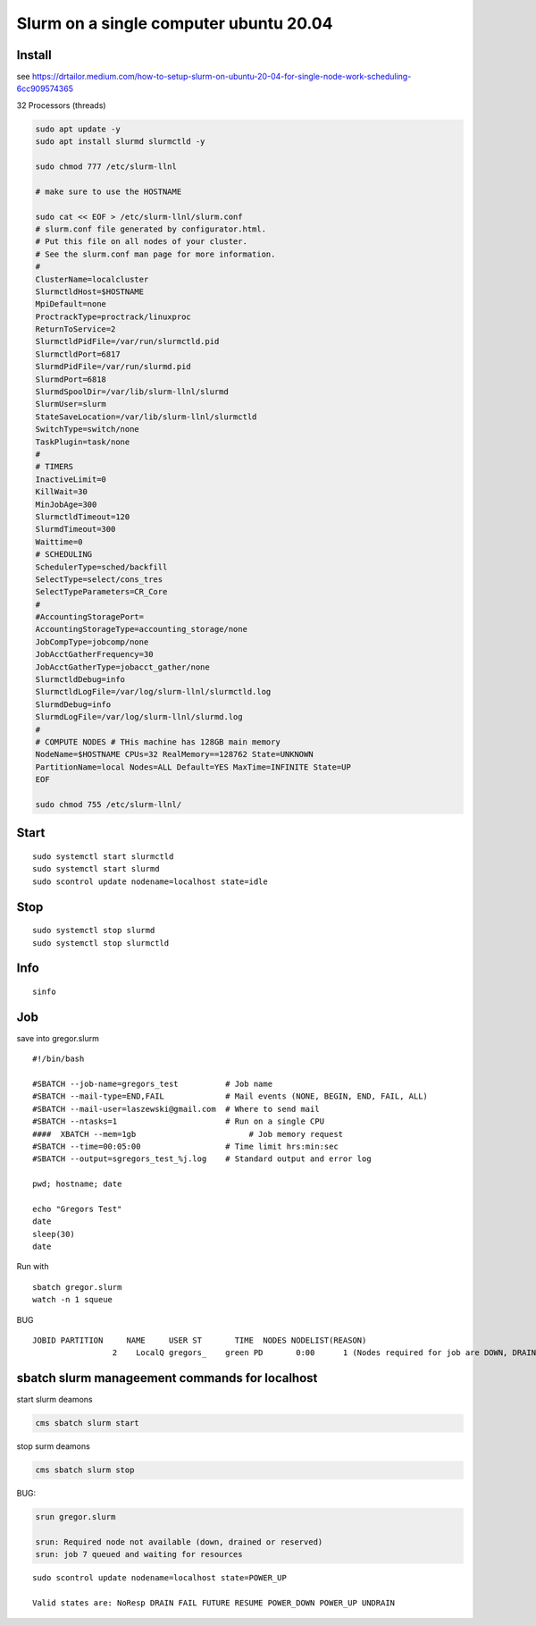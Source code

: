 Slurm on a single computer ubuntu 20.04
---------------------------------------

Install
~~~~~~~

see
https://drtailor.medium.com/how-to-setup-slurm-on-ubuntu-20-04-for-single-node-work-scheduling-6cc909574365

32 Processors (threads)

.. code:: bash

   sudo apt update -y
   sudo apt install slurmd slurmctld -y

   sudo chmod 777 /etc/slurm-llnl

   # make sure to use the HOSTNAME

   sudo cat << EOF > /etc/slurm-llnl/slurm.conf
   # slurm.conf file generated by configurator.html.
   # Put this file on all nodes of your cluster.
   # See the slurm.conf man page for more information.
   #
   ClusterName=localcluster
   SlurmctldHost=$HOSTNAME
   MpiDefault=none
   ProctrackType=proctrack/linuxproc
   ReturnToService=2
   SlurmctldPidFile=/var/run/slurmctld.pid
   SlurmctldPort=6817
   SlurmdPidFile=/var/run/slurmd.pid
   SlurmdPort=6818
   SlurmdSpoolDir=/var/lib/slurm-llnl/slurmd
   SlurmUser=slurm
   StateSaveLocation=/var/lib/slurm-llnl/slurmctld
   SwitchType=switch/none
   TaskPlugin=task/none
   #
   # TIMERS
   InactiveLimit=0
   KillWait=30
   MinJobAge=300
   SlurmctldTimeout=120
   SlurmdTimeout=300
   Waittime=0
   # SCHEDULING
   SchedulerType=sched/backfill
   SelectType=select/cons_tres
   SelectTypeParameters=CR_Core
   #
   #AccountingStoragePort=
   AccountingStorageType=accounting_storage/none
   JobCompType=jobcomp/none
   JobAcctGatherFrequency=30
   JobAcctGatherType=jobacct_gather/none
   SlurmctldDebug=info
   SlurmctldLogFile=/var/log/slurm-llnl/slurmctld.log
   SlurmdDebug=info
   SlurmdLogFile=/var/log/slurm-llnl/slurmd.log
   #
   # COMPUTE NODES # THis machine has 128GB main memory
   NodeName=$HOSTNAME CPUs=32 RealMemory==128762 State=UNKNOWN
   PartitionName=local Nodes=ALL Default=YES MaxTime=INFINITE State=UP
   EOF

   sudo chmod 755 /etc/slurm-llnl/

Start
~~~~~

::

   sudo systemctl start slurmctld
   sudo systemctl start slurmd
   sudo scontrol update nodename=localhost state=idle

Stop
~~~~

::

   sudo systemctl stop slurmd
   sudo systemctl stop slurmctld

Info
~~~~

::

   sinfo

Job
~~~

save into gregor.slurm

::

   #!/bin/bash

   #SBATCH --job-name=gregors_test          # Job name
   #SBATCH --mail-type=END,FAIL             # Mail events (NONE, BEGIN, END, FAIL, ALL)
   #SBATCH --mail-user=laszewski@gmail.com  # Where to send mail
   #SBATCH --ntasks=1                       # Run on a single CPU
   ####  XBATCH --mem=1gb                        # Job memory request
   #SBATCH --time=00:05:00                  # Time limit hrs:min:sec
   #SBATCH --output=sgregors_test_%j.log    # Standard output and error log

   pwd; hostname; date

   echo "Gregors Test"
   date
   sleep(30)
   date

Run with

::

   sbatch gregor.slurm
   watch -n 1 squeue

BUG

::

   JOBID PARTITION     NAME     USER ST       TIME  NODES NODELIST(REASON)
                    2    LocalQ gregors_    green PD       0:00      1 (Nodes required for job are DOWN, DRAINED or reserved for jobs in higher priority partitions)

sbatch slurm manageement commands for localhost
~~~~~~~~~~~~~~~~~~~~~~~~~~~~~~~~~~~~~~~~~~~~~~~

start slurm deamons

.. code:: bash

   cms sbatch slurm start

stop surm deamons

.. code:: bash

   cms sbatch slurm stop

BUG:

.. code:: bash

   srun gregor.slurm

   srun: Required node not available (down, drained or reserved)
   srun: job 7 queued and waiting for resources

::

   sudo scontrol update nodename=localhost state=POWER_UP

   Valid states are: NoResp DRAIN FAIL FUTURE RESUME POWER_DOWN POWER_UP UNDRAIN